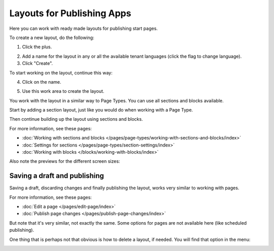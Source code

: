 Layouts for Publishing Apps
=============================

Here you can work with ready made layouts for publishing start pages.

To create a new layout, do the following:

1. Click the plus.

.. image:: publishing-click-plus.png

2. Add a name for the layout in any or all the available tenant languages (click the flag to change language).
3. Click "Create".

.. image:: publishing-click-create.png

To start working on the layout, continue this way:

4. Click on the name.

.. image:: publishing-click-name.png

5. Use this work area to create the layout. 

.. image:: publishing-click-work-area.png

You work with the layout in a similar way to Page Types. You can use all sections and blocks available.

Start by adding a section layout, just like you would do when working with a Page Type.

.. image:: publishing-click-work-area-section.png

Then continue building up the layout using sections and blocks.

For more information, see these pages:

+ :doc:`Working with sections and blocks </pages/page-types/working-with-sections-and-blocks/index>`
+ :doc:`Settings for sections </pages/page-types/section-settings/index>`
+ :doc:`Working with blocks </blocks/working-with-blocks/index>`

Also note the previews for the different screen sizes:

.. image:: publishing-click-work-area-screen.png

Saving a draft and publishing
---------------------------------
Saving a draft, discarding changes and finally publishing the layout, works very similar to working with pages.

.. image:: publishing-saving.png

For more information, see these pages:

+ :doc:`Edit a page </pages/edit-page/index>`
+ :doc:`Publish page changes </pages/publish-page-changes/index>`

But note that it's very similar, not exactly the same. Some options for pages are not available here (like scheduled publishing).

One thing that is perhaps not that obvious is how to delete a layout, if needed. You will find that option in the menu:

.. image:: publishing-layout-delete.png

